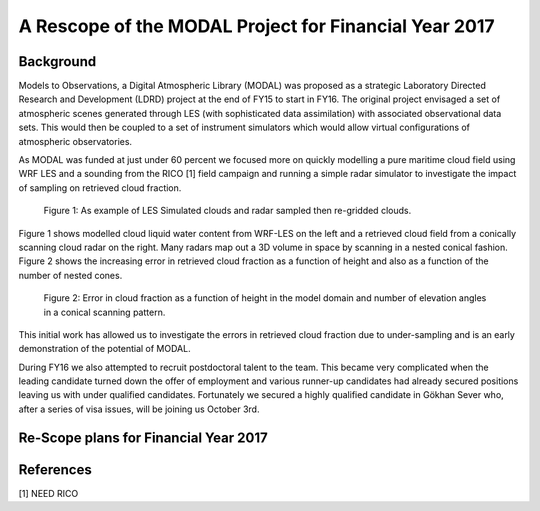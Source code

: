 ======================================================
A Rescope of the MODAL Project for Financial Year 2017
======================================================

Background
==========

Models to Observations, a Digital Atmospheric Library (MODAL) was proposed as a
strategic Laboratory Directed Research and Development (LDRD) project at the end
of FY15 to start in FY16. The original project envisaged a set of atmospheric
scenes generated through LES (with sophisticated data assimilation) with
associated observational data sets. This would then be coupled to a set of
instrument simulators which would allow virtual configurations of atmospheric
observatories. 

As MODAL was funded at just under 60 percent we focused more on quickly
modelling a pure maritime cloud field using WRF LES and a sounding from the RICO
[1] field campaign and running a simple radar simulator to investigate the
impact of sampling on retrieved cloud fraction.

.. figure:: ./cloud_radar_simulator.png
   :scale: 110 %
   :alt: Simulated clouds

   Figure 1: As example of LES Simulated clouds and radar sampled then
   re-gridded clouds. 

Figure 1 shows modelled cloud liquid water content from WRF-LES on the left and
a retrieved cloud field from a conically scanning cloud radar on the right. Many
radars map out a 3D volume in space by scanning in a nested conical fashion.
Figure 2 shows the increasing error in retrieved cloud fraction as a function of
height and also as a function of the number of nested cones. 

.. figure:: ./cloud_frac.png
   :scale: 110 %
   :alt: Simulated clouds

   Figure 2: Error in cloud fraction as a function of height in the model domain
   and number of elevation angles in a conical scanning pattern. 

This initial work has allowed us to investigate the errors in retrieved cloud
fraction due to under-sampling and is an early demonstration of the potential of
MODAL. 

During FY16 we also attempted to recruit postdoctoral talent to the team. This
became very complicated when the leading candidate turned down the offer of
employment and various runner-up candidates had already secured positions
leaving us with under qualified candidates. Fortunately we secured a highly
qualified candidate in Gökhan Sever who, after a series of visa issues, will be
joining us October 3rd. 

Re-Scope plans for Financial Year 2017
======================================



References
==========
[1] NEED RICO


